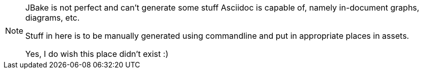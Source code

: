 [NOTE]
==============
JBake is not perfect and can't generate some stuff Asciidoc is capable of,
namely in-document graphs, diagrams, etc.

Stuff in here is to be manually generated using commandline and put in appropriate places
in assets.

Yes, I do wish this place didn't exist :)
==============
